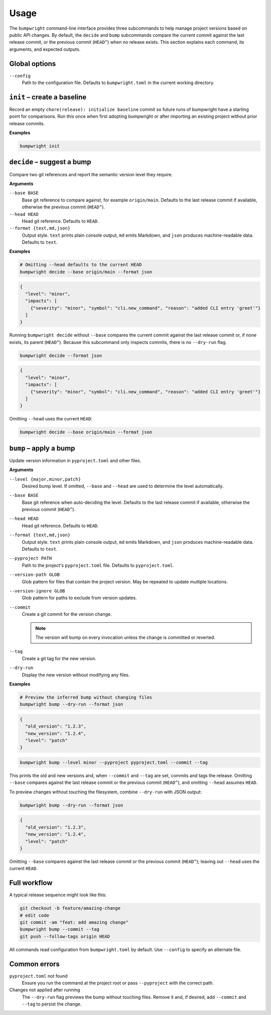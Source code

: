 Usage
=====

The ``bumpwright`` command-line interface provides three subcommands to help
manage project versions based on public API changes. By default, the
``decide`` and ``bump`` subcommands compare the current commit against the last
release commit, or the previous commit (``HEAD^``) when no release exists. This
section explains each command, its arguments, and expected outputs.

Global options
--------------

``--config``
    Path to the configuration file. Defaults to ``bumpwright.toml`` in the
    current working directory.

``init`` – create a baseline
---------------------------

Record an empty ``chore(release): initialize baseline`` commit so future runs
of bumpwright have a starting point for comparisons. Run this once when first
adopting bumpwright or after importing an existing project without prior
release commits.

**Examples**

.. code-block:: console

   bumpwright init

``decide`` – suggest a bump
---------------------------

Compare two git references and report the semantic version level they require.

**Arguments**

``--base BASE``
    Base git reference to compare against, for example ``origin/main``.
    Defaults to the last release commit if available, otherwise the previous
    commit (``HEAD^``).

``--head HEAD``
    Head git reference. Defaults to ``HEAD``.

``--format {text,md,json}``
    Output style. ``text`` prints plain console output, ``md`` emits Markdown,
    and ``json`` produces machine-readable data. Defaults to ``text``.

**Examples**

.. code-block:: console

   # Omitting --head defaults to the current HEAD
   bumpwright decide --base origin/main --format json

.. code-block:: json

   {
     "level": "minor",
     "impacts": [
       {"severity": "minor", "symbol": "cli.new_command", "reason": "added CLI entry 'greet'"}
     ]
   }

Running ``bumpwright decide`` without ``--base`` compares the current commit
against the last release commit or, if none exists, its parent (``HEAD^``).
Because this subcommand only inspects commits, there is no ``--dry-run`` flag.

.. code-block:: console

   bumpwright decide --format json

.. code-block:: json

   {
     "level": "minor",
     "impacts": [
       {"severity": "minor", "symbol": "cli.new_command", "reason": "added CLI entry 'greet'"}
     ]
   }

Omitting ``--head`` uses the current ``HEAD``:

.. code-block:: console

   bumpwright decide --base origin/main --format json

``bump`` – apply a bump
-----------------------

Update version information in ``pyproject.toml`` and other files.

**Arguments**

``--level {major,minor,patch}``
    Desired bump level. If omitted, ``--base`` and ``--head`` are used to
    determine the level automatically.

``--base BASE``
    Base git reference when auto-deciding the level. Defaults to the last
    release commit if available, otherwise the previous commit (``HEAD^``).

``--head HEAD``
    Head git reference. Defaults to ``HEAD``.

``--format {text,md,json}``
    Output style. ``text`` prints plain console output, ``md`` emits Markdown,
    and ``json`` produces machine-readable data. Defaults to ``text``.

``--pyproject PATH``
    Path to the project's ``pyproject.toml`` file. Defaults to
    ``pyproject.toml``.

``--version-path GLOB``
    Glob pattern for files that contain the project version. May be repeated to
    update multiple locations.

``--version-ignore GLOB``
    Glob pattern for paths to exclude from version updates.

``--commit``
    Create a git commit for the version change.

    .. note::
        The version will bump on every invocation unless the change is
        committed or reverted.

``--tag``
    Create a git tag for the new version.

``--dry-run``
    Display the new version without modifying any files.

**Examples**

.. code-block:: console

   # Preview the inferred bump without changing files
   bumpwright bump --dry-run --format json

.. code-block:: json

   {
     "old_version": "1.2.3",
     "new_version": "1.2.4",
     "level": "patch"
   }

.. code-block:: console

   bumpwright bump --level minor --pyproject pyproject.toml --commit --tag

This prints the old and new versions and, when ``--commit`` and ``--tag`` are
set, commits and tags the release. Omitting ``--base`` compares against the
last release commit or the previous commit (``HEAD^``), and omitting
``--head`` assumes ``HEAD``.

To preview changes without touching the filesystem, combine ``--dry-run`` with
JSON output:

.. code-block:: console

   bumpwright bump --dry-run --format json

.. code-block:: json

   {
     "old_version": "1.2.3",
     "new_version": "1.2.4",
     "level": "patch"
   }

Omitting ``--base`` compares against the last release commit or the previous
commit (``HEAD^``); leaving out ``--head`` uses the current ``HEAD``.


Full workflow
-------------

A typical release sequence might look like this:

.. code-block:: console

   git checkout -b feature/amazing-change
   # edit code
   git commit -am "feat: add amazing change"
   bumpwright bump --commit --tag
   git push --follow-tags origin HEAD


All commands read configuration from ``bumpwright.toml`` by default. Use
``--config`` to specify an alternate file.

Common errors
-------------

``pyproject.toml`` not found
    Ensure you run the command at the project root or pass ``--pyproject`` with
    the correct path.

Changes not applied after running
    The ``--dry-run`` flag previews the bump without touching files. Remove it
    and, if desired, add ``--commit`` and ``--tag`` to persist the change.

